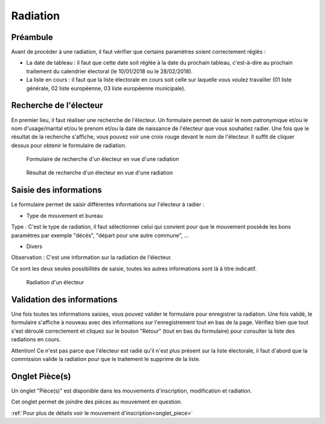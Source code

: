 #########
Radiation
#########

Préambule
=========

Avant de procéder à une radiation, il faut vérifier que certains paramètres
soient correctement réglés :

* La date de tableau : il faut que cette date soit réglée à la date du prochain tableau, c'est-à-dire au prochain traitement du calendrier électoral (le 10/01/2018 ou le 28/02/2018).

* La liste en cours : il faut que la liste électorale en cours soit celle sur laquelle vous voulez travailler (01 liste générale, 02 liste européenne, 03 liste européenne municipale).

Recherche de l'électeur
=======================

En premier lieu, il faut réaliser une recherche de l'électeur. Un formulaire
permet de saisir le nom patronymique et/ou le nom d'usage/marital et/ou le
prenom et/ou la date de naissance de l'électeur que vous souhaitez radier.
Une fois que le résultat de la recherche s'affiche, vous pouvez voir une
croix rouge devant le nom de l'électeur. Il suffit de cliquer dessus pour
obtenir le formulaire de radiation.

.. figure:: a_saisie_radiation_recherche.png

    Formulaire de recherche d'un électeur en vue d'une radiation

.. figure:: a_saisie_radiation_recherche_resultats.png

    Résultat de recherche d'un électeur en vue d'une radiation


Saisie des informations
=======================

Le formulaire permet de saisir différentes informations sur l'électeur à
radier :

* Type de mouvement et bureau

Type : C'est le type de radiation, il faut sélectionner celui qui convient pour
que le mouvement possède les bons paramètres par exemple "décés", "départ
pour une autre commune", ...

* Divers

Observation : C'est une information sur la radiation de l'électeur.

Ce sont les deux seules possibilités de saisie, toutes les autres informations
sont là à titre indicatif.


.. figure:: a_saisie_radiation_form.png

    Radiation d'un électeur


Validation des informations
===========================

Une fois toutes les informations saisies, vous pouvez valider le formulaire
pour enregistrer la radiation. Une fois validé, le formulaire s'affiche à
nouveau avec des informations sur l'enregistrement tout en bas de la page.
Vérifiez bien que tout s'est déroulé correctement et cliquez sur le bouton
"Retour" (tout en bas du formulaire) pour consulter la liste des radiations
en cours.

Attention! Ce n'est pas parce que l'électeur est radié qu'il n'est plus
présent sur la liste électorale, il faut d'abord que la commission valide la
radiation pour que le traitement le supprime de la liste.

Onglet Pièce(s)
===============

Un onglet "Pièce(s)" est disponible dans les mouvements d'inscription, modification et radiation.

Cet onglet permet de joindre des pièces au mouvement en question.

:ref:`Pour plus de détails voir le mouvement d'inscription<onglet_piece>`